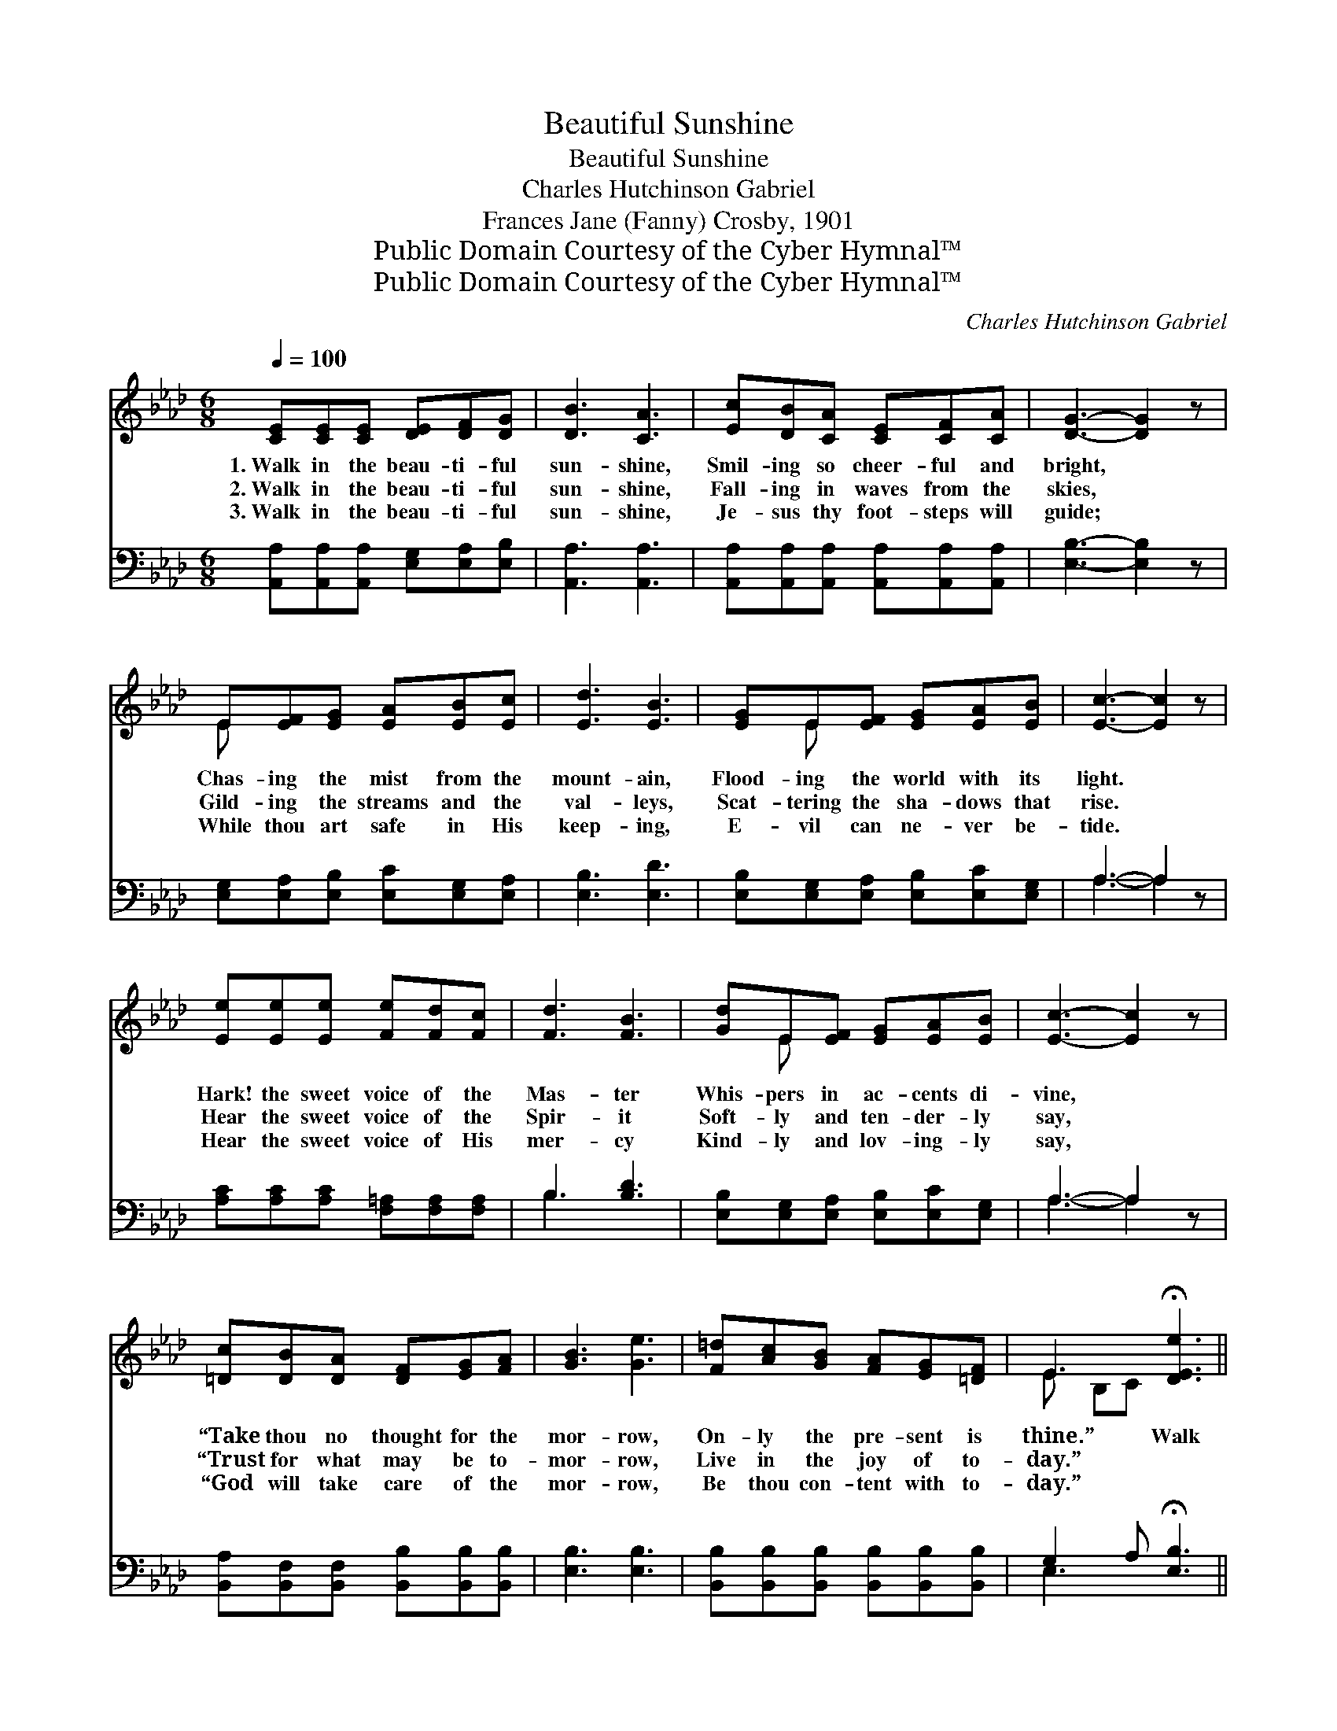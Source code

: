 X:1
T:Beautiful Sunshine
T:Beautiful Sunshine
T:Charles Hutchinson Gabriel
T:Frances Jane (Fanny) Crosby, 1901
T:Public Domain Courtesy of the Cyber Hymnal™
T:Public Domain Courtesy of the Cyber Hymnal™
C:Charles Hutchinson Gabriel
Z:Public Domain
Z:Courtesy of the Cyber Hymnal™
%%score ( 1 2 ) ( 3 4 )
L:1/8
Q:1/4=100
M:6/8
K:Ab
V:1 treble 
V:2 treble 
V:3 bass 
V:4 bass 
V:1
 [CE][CE][CE] [DE][DF][DG] | [DB]3 [CA]3 | [Ec][DB][CA] [CE][CF][CA] | [DG]3- [DG]2 z | %4
w: 1.~Walk in the beau- ti- ful|sun- shine,|Smil- ing so cheer- ful and|bright, *|
w: 2.~Walk in the beau- ti- ful|sun- shine,|Fall- ing in waves from the|skies, *|
w: 3.~Walk in the beau- ti- ful|sun- shine,|Je- sus thy foot- steps will|guide; *|
 E[EF][EG] [EA][EB][Ec] | [Ed]3 [EB]3 | [EG]E[EF] [EG][EA][EB] | [Ec]3- [Ec]2 z | %8
w: Chas- ing the mist from the|mount- ain,|Flood- ing the world with its|light. *|
w: Gild- ing the streams and the|val- leys,|Scat- tering the sha- dows that|rise. *|
w: While thou art safe in His|keep- ing,|E- vil can ne- ver be-|tide. *|
 [Ee][Ee][Ee] [Fe][Fd][Fc] | [Fd]3 [FB]3 | [Gd]E[EF] [EG][EA][EB] | [Ec]3- [Ec]2 z | %12
w: Hark! the sweet voice of the|Mas- ter|Whis- pers in ac- cents di-|vine, *|
w: Hear the sweet voice of the|Spir- it|Soft- ly and ten- der- ly|say, *|
w: Hear the sweet voice of His|mer- cy|Kind- ly and lov- ing- ly|say, *|
 [=Dc][DB][DA] [DF][EG][FA] | [GB]3 [Ge]3 | [F=d][Ac][GB] [FA][EG][=DF] | E3 !fermata![DEe]3 || %16
w: “Take thou no thought for the|mor- row,|On- ly the pre- sent is|thine.” Walk|
w: “Trust for what may be to-|mor- row,|Live in the joy of to-|day.” *|
w: “God will take care of the|mor- row,|Be thou con- tent with to-|day.” *|
"^Refrain" [ce][Ec][EB] [EA][EG][EA] | d3 ([EG]2 E) | [EBd]E[EF] [EG][EA][EB] | c3- [Ec]2 z | %20
w: * in the beau- ti- ful|sun- shine, *|Smil- ing so cheer- ful and|bright, Chas-|
w: ||||
w: ||||
 [_Ge][Gf][Ge] [Gc][GB][GA] | [Fd]3 [DF]2 z | [CE][CA][Ec] [EB][Ed][EG] | A3- [EA]2 z |] %24
w: * ing the mist from the|mount- ain,|Flood- ing the world with its|light. *|
w: ||||
w: ||||
V:2
 x6 | x6 | x6 | x6 | E x5 | x6 | x E x4 | x6 | x6 | x6 | x E x4 | x6 | x6 | x6 | x6 | E B,C x3 || %16
 x6 | (GGG) x E x | x E x4 | EEE x3 | x6 | x6 | x6 | ECF x3 |] %24
V:3
 [A,,A,][A,,A,][A,,A,] [E,G,][E,A,][E,B,] | [A,,A,]3 [A,,A,]3 | %2
w: ~ ~ ~ ~ ~ ~|~ ~|
 [A,,A,][A,,A,][A,,A,] [A,,A,][A,,A,][A,,A,] | [E,B,]3- [E,B,]2 z | %4
w: ~ ~ ~ ~ ~ ~|~ *|
 [E,G,][E,A,][E,B,] [E,C][E,G,][E,A,] | [E,B,]3 [E,D]3 | [E,B,][E,G,][E,A,] [E,B,][E,C][E,G,] | %7
w: ~ ~ ~ ~ ~ ~|~ ~|~ ~ ~ ~ ~ ~|
 A,3- A,2 z | [A,C][A,C][A,C] [F,=A,][F,A,][F,A,] | B,3 [B,D]3 | %10
w: ~ *|~ ~ ~ ~ ~ ~|~ ~|
 [E,B,][E,G,][E,A,] [E,B,][E,C][E,G,] | A,3- A,2 z | [B,,A,][B,,F,][B,,F,] [B,,B,][B,,B,][B,,B,] | %13
w: ~ ~ ~ ~ ~ ~|~ *|~ ~ ~ ~ ~ ~|
 [E,B,]3 [E,B,]3 | [B,,B,][B,,B,][B,,B,] [B,,B,][B,,B,][B,,B,] | G,2 A, !fermata![E,B,]3 || %16
w: ~ ~|~ ~ ~ ~ ~ ~|~ ~ ~|
 A,A,[A,D] [A,C][B,D][A,C] | [E,B,][E,B,][E,B,] [E,B,]2 [E,G,] | %18
w: ~ ~ ~ ~ ~ beau-|* ti- ful sun- shine|
 [E,B,][E,G,][E,A,] [E,B,][E,C][E,G,] | [A,,A,][C,A,][E,A,] A,2 z | %20
w: ~ ~ ~ ~ ~ so|cheer- ful and bright,|
 [A,C][A,C][A,C] [A,E][A,D][A,C] | [D,A,]3 [D,A,]2 z | [E,A,][E,A,][E,A,] [E,G,][E,B,][E,D] | %23
w: ~ ~ ~ ~ ~ ~|~ ~|~ ~ ~ ~ ~ ~|
 [A,,C][A,,A,][A,,D] [A,,C]2 z |] %24
w: beau- ti- ful light.|
V:4
 x6 | x6 | x6 | x6 | x6 | x6 | x6 | A,3- A,2 x | x6 | B,3 x3 | x6 | A,3- A,2 x | x6 | x6 | x6 | %15
 E,3- x3 || A,A, x4 | x6 | x6 | x3 A,2 x | x6 | x6 | x6 | x6 |] %24

